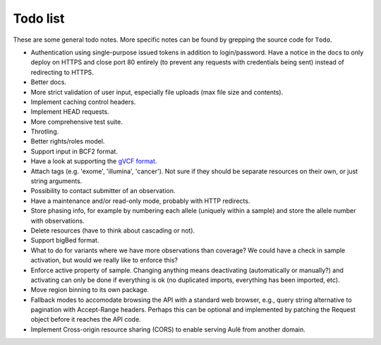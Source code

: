 Todo list
=========

These are some general todo notes. More specific notes can be found by
grepping the source code for ``Todo``.

* Authentication using single-purpose issued tokens in addition to
  login/password. Have a notice in the docs to only deploy on HTTPS and close
  port 80 entirely (to prevent any requests with credentials being sent)
  instead of redirecting to HTTPS.
* Better docs.
* More strict validation of user input, especially file uploads (max file size
  and contents).
* Implement caching control headers.
* Implement HEAD requests.
* More comprehensive test suite.
* Throtling.
* Better rights/roles model.
* Support input in BCF2 format.
* Have a look at supporting the `gVCF format <https://sites.google.com/site/gvcftools/)>`_.
* Attach tags (e.g. 'exome', 'illumina', 'cancer'). Not sure if they should be
  separate resources on their own, or just string arguments.
* Possibility to contact submitter of an observation.
* Have a maintenance and/or read-only mode, probably with HTTP redirects.
* Store phasing info, for example by numbering each allele (uniquely within a
  sample) and store the allele number with observations.
* Delete resources (have to think about cascading or not).
* Support bigBed format.
* What to do for variants where we have more observations than coverage? We
  could have a check in sample activation, but would we really like to
  enforce this?
* Enforce active property of sample. Changing anything means deactivating
  (automatically or manually?) and activating can only be done if everything
  is ok (no duplicated imports, everything has been imported, etc).
* Move region binning to its own package.
* Fallback modes to accomodate browsing the API with a standard web browser,
  e.g., query string alternative to pagination with Accept-Range headers.
  Perhaps this can be optional and implemented by patching the Request object
  before it reaches the API code.
* Implement Cross-origin resource sharing (CORS) to enable serving Aulë from
  another domain.
